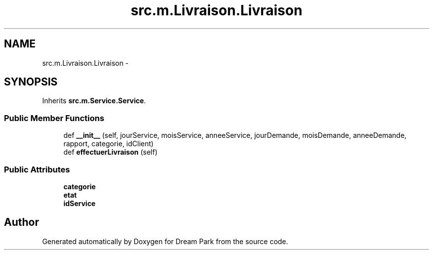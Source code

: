 .TH "src.m.Livraison.Livraison" 3 "Mon Jan 12 2015" "Version 0.1" "Dream Park" \" -*- nroff -*-
.ad l
.nh
.SH NAME
src.m.Livraison.Livraison \- 
.SH SYNOPSIS
.br
.PP
.PP
Inherits \fBsrc\&.m\&.Service\&.Service\fP\&.
.SS "Public Member Functions"

.in +1c
.ti -1c
.RI "def \fB__init__\fP (self, jourService, moisService, anneeService, jourDemande, moisDemande, anneeDemande, rapport, categorie, idClient)"
.br
.ti -1c
.RI "def \fBeffectuerLivraison\fP (self)"
.br
.in -1c
.SS "Public Attributes"

.in +1c
.ti -1c
.RI "\fBcategorie\fP"
.br
.ti -1c
.RI "\fBetat\fP"
.br
.ti -1c
.RI "\fBidService\fP"
.br
.in -1c

.SH "Author"
.PP 
Generated automatically by Doxygen for Dream Park from the source code\&.
